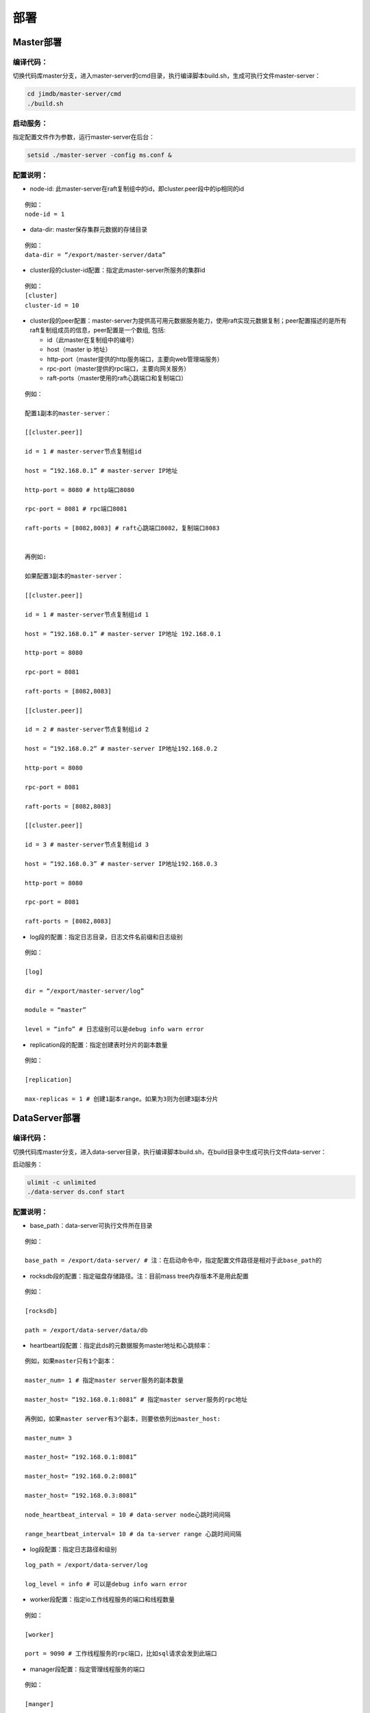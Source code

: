 部署
=============================

Master部署
--------------------------

编译代码：
^^^^^^^^^^^^^^^^^^^^^^^^^^^^^^^^^^^^
切换代码库master分支，进入master-server的cmd目录，执行编译脚本build.sh，生成可执行文件master-server：

.. code-block:: bash

	cd jimdb/master-server/cmd
	./build.sh


启动服务：
^^^^^^^^^^^^^^^^^^^^^^^^^^^^^^^^^^^^^^^^^^^^^^^^^^^^^^
指定配置文件作为参数，运行master-server在后台：

.. code-block:: bash

	setsid ./master-server -config ms.conf &


配置说明：
^^^^^^^^^^^^^^^^^^^^^^^^^^^^^^^^^^^^^^^^^^^^^^^^^^^^
* node-id: 此master-server在raft复制组中的id，即cluster.peer段中的ip相同的id

::

	例如：
	node-id = 1

* data-dir: master保存集群元数据的存储目录

::

	例如：
	data-dir = “/export/master-server/data”

* cluster段的cluster-id配置：指定此master-server所服务的集群id

:: 

	例如：
	[cluster]
	cluster-id = 10

* cluster段的peer配置：master-server为提供高可用元数据服务能力，使用raft实现元数据复制；peer配置描述的是所有raft复制组成员的信息，peer配置是一个数组, 包括:

  + id（此master在复制组中的编号）

  + host（master ip 地址）

  + http-port（master提供的http服务端口，主要向web管理端服务）

  + rpc-port（master提供的rpc端口，主要向网关服务）

  + raft-ports（master使用的raft心跳端口和复制端口）

::

	例如：

	配置1副本的master-server：

	[[cluster.peer]]

	id = 1 # master-server节点复制组id

	host = “192.168.0.1” # master-server IP地址

	http-port = 8080 # http端口8080

	rpc-port = 8081 # rpc端口8081

	raft-ports = [8082,8083] # raft心跳端口8082，复制端口8083


	再例如:

	如果配置3副本的master-server：

	[[cluster.peer]]

	id = 1 # master-server节点复制组id 1

	host = “192.168.0.1” # master-server IP地址 192.168.0.1

	http-port = 8080

	rpc-port = 8081

	raft-ports = [8082,8083]

	[[cluster.peer]]

	id = 2 # master-server节点复制组id 2

	host = “192.168.0.2” # master-server IP地址192.168.0.2

	http-port = 8080

	rpc-port = 8081

	raft-ports = [8082,8083]

	[[cluster.peer]]

	id = 3 # master-server节点复制组id 3

	host = “192.168.0.3” # master-server IP地址192.168.0.3

	http-port = 8080

	rpc-port = 8081

	raft-ports = [8082,8083]


* log段的配置：指定日志目录，日志文件名前缀和日志级别

::

	例如：

	[log]

	dir = “/export/master-server/log”

	module = “master”

	level = “info” # 日志级别可以是debug info warn error


* replication段的配置：指定创建表时分片的副本数量

::

	例如：

	[replication]

	max-replicas = 1 # 创建1副本range。如果为3则为创建3副本分片


DataServer部署
------------------------

编译代码：
^^^^^^^^^^^^^^^^^^
切换代码库master分支，进入data-server目录，执行编译脚本build.sh，在build目录中生成可执行文件data-server：

启动服务：

.. code-block:: bash

	ulimit -c unlimited
	./data-server ds.conf start


配置说明：
^^^^^^^^^^^^^^^^^^^^^^^^^^^^^^^^^^^^^^^^^^^^^^^^^^^^
* base_path：data-server可执行文件所在目录

::

	例如：

	base_path = /export/data-server/ # 注：在启动命令中，指定配置文件路径是相对于此base_path的


* rocksdb段的配置：指定磁盘存储路径。注：目前mass tree内存版本不是用此配置

::

	例如：

	[rocksdb]

	path = /export/data-server/data/db

* heartbeart段配置：指定此ds的元数据服务master地址和心跳频率：

::

	例如，如果master只有1个副本：

	master_num= 1 # 指定master server服务的副本数量

	master_host= “192.168.0.1:8081” # 指定master server服务的rpc地址

	再例如，如果master server有3个副本，则要依依列出master_host:

	master_num= 3

	master_host= “192.168.0.1:8081”

	master_host= “192.168.0.2:8081”

	master_host= “192.168.0.3:8081”

	node_heartbeat_interval = 10 # data-server node心跳时间间隔

	range_heartbeat_interval= 10 # da ta-server range 心跳时间间隔

* log段配置：指定日志路径和级别

:: 

	log_path = /export/data-server/log

	log_level = info # 可以是debug info warn error

* worker段配置：指定io工作线程服务的端口和线程数量

::

	例如：

	[worker]

	port = 9090 # 工作线程服务的rpc端口，比如sql请求会发到此端口

* manager段配置：指定管理线程服务的端口

::

	例如：

	[manger]

	port.= 9091 # 管理线程服务的rpc端口，比如创建分片请求会发到此端口

* range段配置：指定分片分裂阈值

::

	例如：

	[range]

	check_size = 128MB # 触发range分裂检查的阈值，即大于此阈值后开始检测

	split_size = 256MB # 指定分裂range的大小，通常为max_size的一半

	max_size = 512MB # 指定range分裂的阈值，即等于此阈值开始分裂

* raft段配置:指定raft使用的端口和raft 日志路径

::

	例如：

	[raft]

	port = 9092 # raft 使用的端口

	log_path = /export/data-server/data/raft # raft日志的存储路径
                                                 

Proxy部署
------------------

目录结构
^^^^^^^^^^^^^^^^^^^^^^^^^^^^^^

::

	├── bin
	│   ├── jim.pid
	│   ├── nohup.out
	│   ├── start.sh
	│   └── stop.sh
	├── conf
	│   ├── jim.properties
	│   ├── log4j2.component.properties
	│   └── log4j2.xml
	└── lib
	    ├── animal-sniffer-annotations-1.14.jar
	    ├── commons-codec-1.12.jar
	    ├── commons-collections-3.2.jar
	    ├── commons-lang3-3.8.1.jar
	    ├── commons-logging-1.2.jar
	    ├── concurrentlinkedhashmap-lru-1.4.2.jar
	    ├── disruptor-3.4.2.jar
	    ├── druid-1.1.20.jar
	    ├── error_prone_annotations-2.0.18.jar
	    ├── fastjson-1.2.58.jar
	    ├── guava-23.0.jar
	    ├── httpclient-4.5.2.jar
	    ├── httpcore-4.4.4.jar
	    ├── j2objc-annotations-1.1.jar
	    ├── jim-common-1.0.0-SNAPSHOT.jar
	    ├── jim-core-1.0.0-SNAPSHOT.jar
	    ├── jim-engine-1.0.0-SNAPSHOT.jar
	    ├── jim-meta-core-1.0.0-SNAPSHOT.jar
	    ├── jim-meta-proto-1.0.0-SNAPSHOT.jar
	    ├── jim-meta-service-1.0.0-SNAPSHOT.jar
	    ├── jim-mysql-model-1.0.0-SNAPSHOT.jar
	    ├── jim-mysql-protocol-1.0.0-SNAPSHOT.jar
	    ├── jim-privilege-1.0.0-SNAPSHOT.jar
	    ├── jim-proto-1.0.0-SNAPSHOT.jar
	    ├── jim-rpc-1.0.0-SNAPSHOT.jar
	    ├── jim-server-1.0.0-SNAPSHOT.jar
	    ├── jim-sql-exec-1.0.0-SNAPSHOT.jar
	    ├── jsr305-3.0.2.jar
	    ├── log4j-api-2.11.2.jar
	    ├── log4j-core-2.11.2.jar
	    ├── log4j-slf4j-impl-2.11.2.jar
	    ├── netty-all-4.1.39.Final.jar
	    ├── reactive-streams-1.0.3.jar
	    ├── reactor-core-3.3.0.RELEASE.jar
	    ├── slf4j-api-1.7.26.jar
	    └── spotbugs-annotations-4.0.0-beta1.jar

conf配置文件
^^^^^^^^^^^^^^^^^^^^^^^^^^^^^^^^^
jim.properties

::

	opts.memory=-Xms8G -Xmx8G -Xmn3G -XX:SurvivorRatio=8 -XX:MaxDirectMemorySize=4G -XX:MetaspaceSize=64M -XX:MaxMetaspaceSize=512M -Xss256K -server -XX:+TieredCompilation -XX:CICompilerCount=3 -XX:InitialCodeCacheSize=64m -XX:ReservedCodeCacheSize=2048m -XX:CompileThreshold=1000 -XX:FreqInlineSize=2048 -XX:MaxInlineSize=512 -XX:+UseConcMarkSweepGC -XX:+UseCMSCompactAtFullCollection -XX:CMSInitiatingOccupancyFraction=70 -XX:+CMSParallelRemarkEnabled -XX:SoftRefLRUPolicyMSPerMB=0 -XX:CMSMaxAbortablePrecleanTime=100 -XX:+PrintGCDetails -Xloggc:/export/Logs/jimsql/gc.log -XX:+ExplicitGCInvokesConcurrentAndUnloadsClasses -XX:+PrintGCTimeStamps

	#JIM
	jim.outbound.threads=0
	jim.inbound.threads=0
	jim.plugin.metadata=jimMeta
	jim.plugin.sqlengine=mysqlEngine
	jim.plugin.sqlexecutor=jimExecutor
	jim.plugin.storeengine=jimStore

	jim.reactor.debug=false
	#0:DISABLED,1:SIMPLE,2:ADVANCED,3:PARANOID
	jim.netty.leak=1

	jim.aynctask.threads=32
	jim.grpc.threads=8

	#元数据http地址 master地址
	jim.meta.address=http://xx.xx.xx.xx:443
	jim.meta.interval=600000
	jim.cluster=2

	####################### Netty Server ##################################################
	#服务IP
	netty.server.host=0.0.0.0
	#服务端口
	netty.server.port=3306
	#连接请求最大队列长度，如果队列满时收到连接指示，则拒绝该连接。
	netty.server.backlog=65536
	#默认发送数据包超时时间，默认5秒
	netty.server.sendTimeout=5000
	#Selector线程
	netty.server.bossThreads=1
	#IO线程, 0=cpu num
	netty.server.ioThreads=8
	#通道最大空闲时间(毫秒)
	netty.server.maxIdle=1800000
	#socket读超时时间(毫秒)
	netty.server.soTimeout=3000
	#socket缓冲区大小
	netty.server.socketBufferSize=16384
	#使用EPOLL，只支持Linux模式
	netty.server.epoll=true
	#协议packet最大值
	netty.server.frameMaxSize=16778240
	#内存分配器
	netty.server.allocatorFactory=
	#表示是否允许重用Socket所绑定的本地地址
	netty.server.reuseAddress=true
	#关闭时候，对未发送数据包等待时间(秒)，-1,0:禁用,丢弃未发送的数据包>0，等到指定时间，如果还未发送则丢弃
	netty.server.soLinger=-1
	#启用nagle算法，为真立即发送，否则得到确认或缓冲区满发送
	netty.server.tcpNoDelay=true
	#保持活动连接，定期心跳包
	netty.server.keepAlive=true

	####################### Netty Client ##################################################
	#连接池大小
	netty.client.poolSize=32
	#IO线程数, 0=cpu num, -1=共用serverIO线程
	netty.client.ioThreads=4
	#连接超时(毫秒)
	netty.client.connTimeout=3000
	#默认发送数据包超时时间(毫秒)
	netty.client.sendTimeout=5000
	#socket读超时时间(毫秒)
	netty.client.soTimeout=3000
	#通道最大空闲时间(毫秒)
	netty.client.maxIdle=3600000
	#心跳间隔(毫秒)
	netty.client.heartbeat=10000
	#socket缓冲区大小
	netty.client.socketBufferSize=16384
	#协议packet最大值
	netty.client.frameMaxSize=16778240
	#使用EPOLL，只支持Linux模式
	netty.client.epoll=true
	#内存分配器
	netty.client.allocatorFactory=
	#关闭时候，对未发送数据包等待时间(秒)，-1,0:禁用,丢弃未发送的数据包>0，等到指定时间，如果还未发送则丢弃
	netty.client.soLinger=-1
	#启用nagle算法，为真立即发送，否则得到确认或缓冲区满发送
	netty.client.tcpNoDelay=true
	#保持活动连接，定期心跳包
	netty.client.keepAlive=true
	row.id.step.size=100000


log4j2.xml

.. code-block:: xml

	<?xml version='1.0' encoding='UTF-8' ?>
	<Configuration status="OFF">
	    <Properties>
	        <Property name="pattern">%d{yyyy-MM-dd HH:mm:ss.fff} [%level] -- %msg%n</Property>
	    </Properties>
	    <Appenders>
	        <Console name="CONSOLE" target="SYSTEM_OUT">
	            <PatternLayout>
	                <Pattern>${pattern}</Pattern>
	            </PatternLayout>
	        </Console>
	        <RollingRandomAccessFile name="ROLLFILE" immediateFlush="false" bufferSize="256"
	                                 fileName="/export/Logs/jimsql/jim-server.log"
	                                 filePattern="/export/Logs/jimsql/jim-server.log.%d{yyyy-MM-dd}.%i.gz">
	            <PatternLayout>
	                <Pattern>${pattern}</Pattern>
	            </PatternLayout>
	            <Policies>
	                <TimeBasedTriggeringPolicy modulate="true" interval="1"/>
	            </Policies>
	            <DefaultRolloverStrategy max="20">
	                <Delete basePath="/export/Logs/jimsql" maxDepth="1">
	                    <IfFileName glob="*.gz"/>
	                    <IfLastModified age="3d"/>
	                </Delete>
	            </DefaultRolloverStrategy>
	        </RollingRandomAccessFile>
	    </Appenders>
	    <Loggers>
	        <AsyncRoot level="warn" includeLocation="false">
	            <AppenderRef ref="ROLLFILE"/>
	        </AsyncRoot>
	    </Loggers>
	</Configuration>

log4j2.component.properties

::

	log4j2.asyncLoggerRingBufferSize=1048576
	log4j2.asyncLoggerWaitStrategy=Sleep


bin下停启proxy命令
^^^^^^^^^^^^^^^^^^^^

start.sh — proxy启动脚本

::

	# !/bin/sh

	BASEDIR=`dirname $0`/..
	BASEDIR=`(cd "$BASEDIR"; pwd)`

	export JAVA_HOME=/export/servers/jdk1.8.0_60
 
	# If a specific java binary isn't specified search for the standard 'java' binary
	if [ -z "$JAVACMD" ] ; then
	  if [ -n "$JAVA_HOME"  ] ; then
	    if [ -x "$JAVA_HOME/jre/sh/java" ] ; then
	      # IBM's JDK on AIX uses strange locations for the executables
	      JAVACMD="$JAVA_HOME/jre/sh/java"
	    else
	      JAVACMD="$JAVA_HOME/bin/java"
	    fi
	  else
	    JAVACMD=`which java`
	  fi
	fi

	CLASSPATH="$BASEDIR"/conf/:"$BASEDIR"/lib/*
	CONFIG_FILE="$BASEDIR/conf/jim.properties"
	echo "$CLASSPATH"

	if [ ! -x "$JAVACMD" ] ; then
	  echo "Error: JAVA_HOME is not defined correctly."
	  echo "  We cannot execute $JAVACMD"
	  exit 1
	fi


	OPTS_MEMORY=`grep -ios 'opts.memory=.*$' ${CONFIG_FILE} | tr -d '\r'`
	OPTS_MEMORY=${OPTS_MEMORY#*=}

	# DEBUG_OPTS="-Xdebug -Xnoagent -Djava.compiler=NONE -Xrunjdwp:transport=dt_socket,server=y,suspend=n,address=5006"

	nohup "$JAVACMD"\
	  $OPTS_MEMORY $DEBUG_OPTS \
	  -classpath "$CLASSPATH" \
	  -Dbasedir="$BASEDIR" \
	  -Dfile.encoding="UTF-8" \
	  io.jimdb.server.JimBootstrap &
	echo $! > jim.pid


stop.sh — proxy停止脚本

::

	# !/bin/sh
	if [ "$1" == "pid" ]
	then
	    PIDPROC=`cat ./jim.pid`
	else
	    PIDPROC=`ps -ef | grep 'io.jimdb.server.JimBootstrap' | grep -v 'grep'| awk '{print $2}'`
	fi

	if [ -z "$PIDPROC" ];then
	 echo "jim.server is not running"
	 exit 0
	fi

	echo "PIDPROC: "$PIDPROC
	for PID in $PIDPROC
	do
	if kill $PID
	   then echo "process jim.server(Pid:$PID) was force stopped at " `date`
	fi
	done
	echo stop finished.


proxy启动后
^^^^^^^^^^^^^^^^^^^^

proxy启动后进程

.. code-block:: bash 

	[root@79 bin]# ps -ef|grep jim
	root     21234 18113  0 10:10 pts/0    00:00:00 grep --color=auto jim
	root     57810     1 99 Sep30 ?        124-18:30:04 /export/servers/jdk1.8.0_60/bin/java -Xms8G -Xmx8G -Xmn3G -XX:SurvivorRatio=8 -XX:MaxDirectMemorySize=4G -XX:MetaspaceSize=64M -XX:MaxMetaspaceSize=512M -Xss256K -server -XX:+TieredCompilation -XX:CICompilerCount=3 -XX:InitialCodeCacheSize=64m -XX:ReservedCodeCacheSize=2048m -XX:CompileThreshold=1000 -XX:FreqInlineSize=2048 -XX:MaxInlineSize=512 -XX:+UseConcMarkSweepGC -XX:+UseCMSCompactAtFullCollection -XX:CMSInitiatingOccupancyFraction=70 -XX:+CMSParallelRemarkEnabled -XX:SoftRefLRUPolicyMSPerMB=0 -XX:CMSMaxAbortablePrecleanTime=100 -XX:+PrintGCDetails -Xloggc:/export/Logs/jimsql/gc.log -XX:+ExplicitGCInvokesConcurrentAndUnloadsClasses -XX:+PrintGCTimeStamps -classpath /export/App/jim-server/conf/:/export/App/jim-server/lib/* -Dbasedir=/export/App/jim-server -Dfile.encoding=UTF-8 io.jimdb.server.JimBootstrap


提示
^^^^^^^^^^^^^^^^^^^^^^^^^^

proxy一般按流量大小可以部署一到多个节点，重复上面的步骤可部署多个节点。

